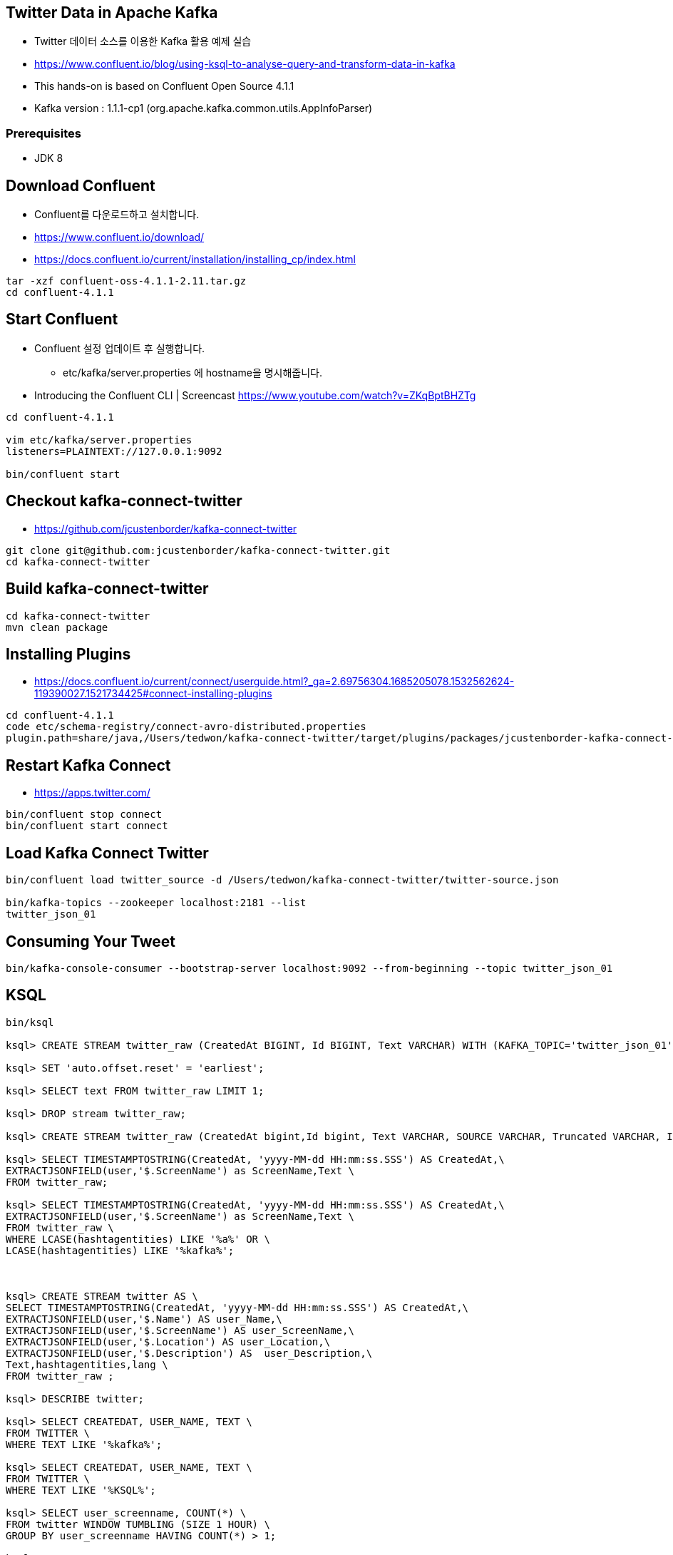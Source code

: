 == Twitter Data in Apache Kafka

* Twitter 데이터 소스를 이용한 Kafka 활용 예제 실습
* https://www.confluent.io/blog/using-ksql-to-analyse-query-and-transform-data-in-kafka
* This hands-on is based on Confluent Open Source 4.1.1
* Kafka version : 1.1.1-cp1 (org.apache.kafka.common.utils.AppInfoParser)

=== Prerequisites

* JDK 8

== Download Confluent

* Confluent를 다운로드하고 설치합니다.
* https://www.confluent.io/download/
* https://docs.confluent.io/current/installation/installing_cp/index.html

[source,sh]
----
tar -xzf confluent-oss-4.1.1-2.11.tar.gz
cd confluent-4.1.1
----

== Start Confluent

* Confluent 설정 업데이트 후 실행합니다.
** etc/kafka/server.properties 에 hostname을 명시해줍니다.
* Introducing the Confluent CLI | Screencast https://www.youtube.com/watch?v=ZKqBptBHZTg

[source,sh]
----
cd confluent-4.1.1

vim etc/kafka/server.properties
listeners=PLAINTEXT://127.0.0.1:9092

bin/confluent start
----

== Checkout kafka-connect-twitter

* https://github.com/jcustenborder/kafka-connect-twitter

[source,sh]
----
git clone git@github.com:jcustenborder/kafka-connect-twitter.git
cd kafka-connect-twitter
----

== Build kafka-connect-twitter

[source,sh]
----
cd kafka-connect-twitter
mvn clean package
----

== Installing Plugins

* https://docs.confluent.io/current/connect/userguide.html?_ga=2.69756304.1685205078.1532562624-119390027.1521734425#connect-installing-plugins

[source,sh]
----
cd confluent-4.1.1
code etc/schema-registry/connect-avro-distributed.properties
plugin.path=share/java,/Users/tedwon/kafka-connect-twitter/target/plugins/packages/jcustenborder-kafka-connect-twitter-0.2-SNAPSHOT-plugin/jcustenborder-kafka-connect-twitter-0.2-SNAPSHOT
----

== Restart Kafka Connect

* https://apps.twitter.com/

[source,sh]
----
bin/confluent stop connect
bin/confluent start connect
----

== Load Kafka Connect Twitter

[source,sh]
----
bin/confluent load twitter_source -d /Users/tedwon/kafka-connect-twitter/twitter-source.json

bin/kafka-topics --zookeeper localhost:2181 --list
twitter_json_01
----

== Consuming Your Tweet

[source,sh]
----
bin/kafka-console-consumer --bootstrap-server localhost:9092 --from-beginning --topic twitter_json_01
----

== KSQL

[source,sh]
----
bin/ksql

ksql> CREATE STREAM twitter_raw (CreatedAt BIGINT, Id BIGINT, Text VARCHAR) WITH (KAFKA_TOPIC='twitter_json_01', VALUE_FORMAT='JSON');

ksql> SET 'auto.offset.reset' = 'earliest';

ksql> SELECT text FROM twitter_raw LIMIT 1;

ksql> DROP stream twitter_raw;

ksql> CREATE STREAM twitter_raw (CreatedAt bigint,Id bigint, Text VARCHAR, SOURCE VARCHAR, Truncated VARCHAR, InReplyToStatusId VARCHAR, InReplyToUserId VARCHAR, InReplyToScreenName VARCHAR, GeoLocation VARCHAR, Place VARCHAR, Favorited VARCHAR, Retweeted VARCHAR, FavoriteCount VARCHAR, User VARCHAR, Retweet VARCHAR, Contributors VARCHAR, RetweetCount VARCHAR, RetweetedByMe VARCHAR, CurrentUserRetweetId VARCHAR, PossiblySensitive VARCHAR, Lang VARCHAR, WithheldInCountries VARCHAR, HashtagEntities VARCHAR, UserMentionEntities VARCHAR, MediaEntities VARCHAR, SymbolEntities VARCHAR, URLEntities VARCHAR) WITH (KAFKA_TOPIC='twitter_json_01',VALUE_FORMAT='JSON');

ksql> SELECT TIMESTAMPTOSTRING(CreatedAt, 'yyyy-MM-dd HH:mm:ss.SSS') AS CreatedAt,\
EXTRACTJSONFIELD(user,'$.ScreenName') as ScreenName,Text \
FROM twitter_raw;

ksql> SELECT TIMESTAMPTOSTRING(CreatedAt, 'yyyy-MM-dd HH:mm:ss.SSS') AS CreatedAt,\
EXTRACTJSONFIELD(user,'$.ScreenName') as ScreenName,Text \
FROM twitter_raw \
WHERE LCASE(hashtagentities) LIKE '%a%' OR \
LCASE(hashtagentities) LIKE '%kafka%';



ksql> CREATE STREAM twitter AS \
SELECT TIMESTAMPTOSTRING(CreatedAt, 'yyyy-MM-dd HH:mm:ss.SSS') AS CreatedAt,\
EXTRACTJSONFIELD(user,'$.Name') AS user_Name,\
EXTRACTJSONFIELD(user,'$.ScreenName') AS user_ScreenName,\
EXTRACTJSONFIELD(user,'$.Location') AS user_Location,\
EXTRACTJSONFIELD(user,'$.Description') AS  user_Description,\
Text,hashtagentities,lang \
FROM twitter_raw ;

ksql> DESCRIBE twitter;

ksql> SELECT CREATEDAT, USER_NAME, TEXT \
FROM TWITTER \
WHERE TEXT LIKE '%kafka%';

ksql> SELECT CREATEDAT, USER_NAME, TEXT \
FROM TWITTER \
WHERE TEXT LIKE '%KSQL%';

ksql> SELECT user_screenname, COUNT(*) \
FROM twitter WINDOW TUMBLING (SIZE 1 HOUR) \
GROUP BY user_screenname HAVING COUNT(*) > 1;

ksql> CREATE TABLE user_tweet_count AS \
SELECT user_screenname, count(*) AS  tweet_count \
FROM twitter WINDOW TUMBLING (SIZE 1 HOUR) \
GROUP BY user_screenname ;

ksql> DESCRIBE user_tweet_count;

ksql> SELECT TIMESTAMPTOSTRING(ROWTIME, 'yyyy-MM-dd HH:mm:ss.SSS') , \
ROWKEY, USER_SCREENNAME, TWEET_COUNT \
FROM user_tweet_count \
WHERE USER_SCREENNAME= 'tedwon';

ksql> CREATE TABLE USER_TWEET_COUNT_DISPLAY AS \
SELECT TIMESTAMPTOSTRING(ROWTIME, 'yyyy-MM-dd HH:mm:ss.SSS') AS WINDOW_START ,\
USER_SCREENNAME, TWEET_COUNT \
FROM user_tweet_count;

ksql> SELECT WINDOW_START ,  USER_SCREENNAME, TWEET_COUNT \
FROM USER_TWEET_COUNT_DISPLAY WHERE TWEET_COUNT> 20;
----

== Tumbling Time Windows
** Fixed-size, non-overlapping windows
** https://kafka.apache.org/11/documentation/streams/developer-guide/dsl-api.html#tumbling-time-windows

